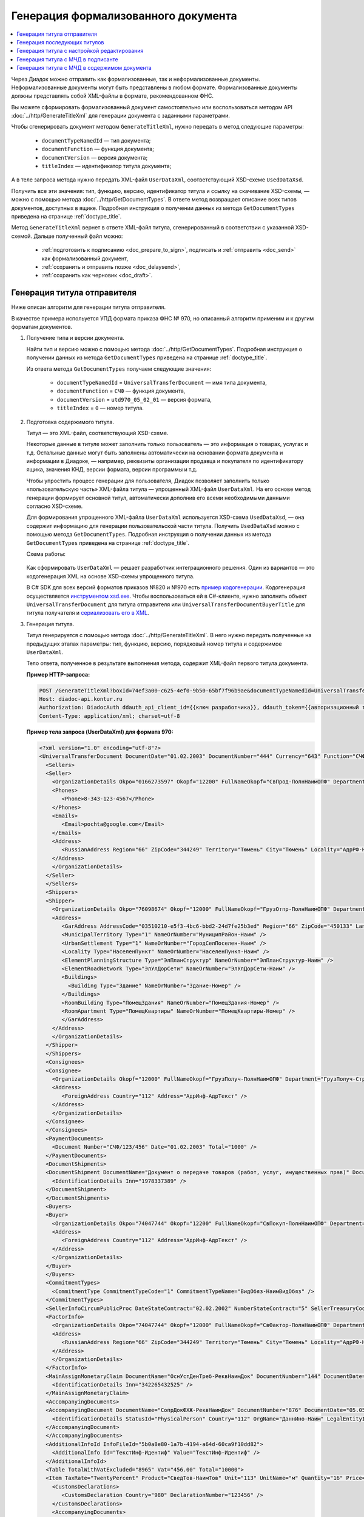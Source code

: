 Генерация формализованного документа
====================================

.. contents:: :local:
	:depth: 3

Через Диадок можно отправить как формализованные, так и неформализованные документы. Неформализованные документы могут быть представлены в любом формате. Формализованные документы должны представлять собой XML-файлы в формате, рекомендованном ФНС.

Вы можете сформировать формализованный документ самостоятельно или воспользоваться методом API :doc:`../http/GenerateTitleXml` для генерации документа с заданными параметрами.

Чтобы сгенерировать документ методом ``GenerateTitleXml``, нужно передать в метод следующие параметры:

	- ``documentTypeNamedId`` — тип документа;
	- ``documentFunction`` — функция документа;
	- ``documentVersion`` — версия документа;
	- ``titleIndex`` — идентификатор титула документа;

А в теле запроса метода нужно передать XML-файл ``UserDataXml``, соответствующий XSD-схеме ``UsedDataXsd``.

Получить все эти значения: тип, функцию, версию, идентификатор титула и ссылку на скачивание XSD-схемы, — можно с помощью метода :doc:`../http/GetDocumentTypes`. В ответе метод возвращает описание всех типов документов, доступных в ящике. Подробная инструкция о получении данных из метода ``GetDocumentTypes`` приведена на странице :ref:`doctype_title`.

Метод ``GenerateTitleXml`` вернет в ответе XML-файл титула, сгенерированный в соответствии с указанной XSD-схемой. Дальше полученный файл можно:

	- :ref:`подготовить к подписанию <doc_prepare_to_sign>`, подписать и :ref:`отправить <doc_send>` как формализованный документ,
	- :ref:`сохранить и отправить позже <doc_delaysend>`,
	- :ref:`сохранить как черновик <doc_draft>`.


Генерация титула отправителя
----------------------------

Ниже описан алгоритм для генерации титула отправителя.

В качестве примера испольуется УПД формата приказа ФНС № 970, но описанный алгоритм применим и к другим форматам документов.

#. Получение типа и версии документа.

   Найти тип и версию можно с помощью метода :doc:`../http/GetDocumentTypes`. Подробная инструкция о получении данных из метода ``GetDocumentTypes`` приведена на странице :ref:`doctype_title`.

   Из ответа метода ``GetDocumentTypes`` получаем следующие значения:

    - ``documentTypeNamedId`` = ``UniversalTransferDocument`` — имя типа документа,
    - ``documentFunction`` = ``СЧФ`` — функция документа,
    - ``documentVersion`` = ``utd970_05_02_01`` — версия формата,
    - ``titleIndex`` = ``0`` — номер титула.

#. Подготовка содержимого титула.

   Титул — это XML-файл, соответствующий XSD-схеме.

   Некоторые данные в титуле может заполнить только пользователь — это информация о товарах, услугах и т.д. Остальные данные могут быть заполнены автоматически на основании формата документа и информации в Диадоке, — например, реквизиты организации продавца и покупателя по идентификатору ящика, значения КНД, версии формата, версии программы и т.д.

   Чтобы упростить процесс генерации для пользователя, Диадок позволяет заполнить только «пользовательскую часть» XML-файла титула — упрощенный XML-файл ``UserDataXml``. На его основе метод генерации формирует основной титул, автоматически дополнив его всеми необходимыми данными согласно XSD-схеме.

   Для формирования упрощенного XML-файла ``UserDataXml`` используется XSD-схема ``UsedDataXsd``, — она содержит информацию для генерации пользовательской части титула. Получить ``UsedDataXsd`` можно с помощью метода ``GetDocumentTypes``. Подробная инструкция о получении данных из метода ``GetDocumentTypes`` приведена на странице :ref:`doctype_title`.

   Схема работы:

	.. image:: ../_static/img/diadoc-api-generate-xml-schema1.png
		:align: center

   Как сформировать ``UserDataXml`` — решает разработчик интеграционного решения. Один из вариантов — это кодогенерация XML на основе XSD-схемы упрощенного титула. 

   В C# SDK для всех версий форматов приказов №820 и №970 есть `пример кодогенерации <https://github.com/diadoc/diadocsdk-csharp/tree/master/src/DataXml>`_.
   Кодогенерация осуществляется `инструментом xsd.exe <https://docs.microsoft.com/ru-ru/dotnet/standard/serialization/xml-schema-definition-tool-xsd-exe>`_.
   Чтобы воспользоваться ей в C#-клиенте, нужно заполнить объект ``UniversalTransferDocument`` для титула отправителя или ``UniversalTransferDocumentBuyerTitle`` для титула получателя и `сериализовать его в XML <https://github.com/diadoc/diadocsdk-csharp/blob/master/src/XmlSerializerExtensions.cs>`_.

#. Генерация титула.

   Титул генерируется с помощью метода :doc:`../http/GenerateTitleXml`. В него нужно передать полученные на предыдущих этапах параметры: тип, функцию, версию, порядковый номер титула и содержимое ``UserDataXml``.

   Тело ответа, полученное в результате выполнения метода, содержит XML-файл первого титула документа.

   **Пример HTTP-запроса:**

   .. code-block:: http

     POST /GenerateTitleXml?boxId=74ef3a00-c625-4ef0-9b50-65bf7f96b9ae&documentTypeNamedId=UniversalTransferDocument&documentFunction=СЧФ&documentVersion=utd970_05_02_01&titleIndex=0 HTTP/1.1
     Host: diadoc-api.kontur.ru
     Authorization: DiadocAuth ddauth_api_client_id={{ключ разработчика}}, ddauth_token={{авторизационный токен}}
     Content-Type: application/xml; charset=utf-8

   **Пример тела запроса (UserDataXml) для формата 970:**

   .. container:: toggle

    .. code-block:: xml

     <?xml version="1.0" encoding="utf-8"?>
     <UniversalTransferDocument DocumentDate="01.02.2003" DocumentNumber="444" Currency="643" Function="СЧФ" Uid="Уид" ApprovedStructureAdditionalInfoFields="1111.2222.0000" SenderFnsParticipantId="2BM-9616675014-961601000-202310240839360601227" RecipientFnsParticipantId="2BM-966259685098-20231024083946535138700000000" FileIdSeller="СвСчФакт-ИмяФайлИспрПрод" FileIdBuyer="СвСчФакт-ИмяФайлИспрПок" CurrencyRate="12" GovernmentContractInfo="1234567890123456789012345" DocumentCreator="Документ-НаимЭконСубСост" CircumFormat="1" xmlns:xs="http://www.w3.org/2001/XMLSchema">
       <Sellers>
       <Seller>
         <OrganizationDetails Okpo="0166273597" Okopf="12200" FullNameOkopf="СвПрод-ПолнНаимОПФ" Department="СвПрод-СтруктПодр" OrganizationAdditionalInfo="СвПрод-ИнфДляУчаст" ShortOrgName="СвПрод-СокрНаим" OtherContactInfo="Контакт-ИнКонт" CorrespondentAccount="30101810500000000641" BankAccountNumber="49634485849155" BankName="СИБИРСКИЙ БАНК ПАО СБЕРБАНК" BankId="045004641" OrgType="2" OrgName="СвЮЛУч-НаимОрг" Inn="9103624367" Kpp="187245452">
         <Phones>
            <Phone>8-343-123-4567</Phone>
         </Phones>
         <Emails>
            <Email>pochta@google.com</Email>
         </Emails>
         <Address>
            <RussianAddress Region="66" ZipCode="344249" Territory="Тюмень" City="Тюмень" Locality="АдрРФ-НаселПункт" Street="АдрРФ-Улица" Building="АдрРФ-Дом" Block="АдрРФ-Корпус" Apartment="АдрРФ-Кварт" OtherInfo="АдрРФ-ИныеСвед" />
         </Address>
         </OrganizationDetails>
       </Seller>
       </Sellers>
       <Shippers>
       <Shipper>
         <OrganizationDetails Okpo="76098674" Okopf="12000" FullNameOkopf="ГрузОтпр-ПолнНаимОПФ" Department="ГрузОтпр-СтруктПодр" OrganizationAdditionalInfo="ГрузОтпр-ИнфДляУчаст" ShortOrgName="ГрузОтпр-СокрНаим" OrgType="1" OrgName="Иванов Иван Иванович" Inn="753381367749" Ogrn="421319982803452" OgrnDate="12.12.2012" IndividualEntityRegistrationCertificate="СвИП-СвГосРегИП" OrganizationOrPersonInfo="СвИП-ИныеСвед">
         <Address>
            <GarAddress AddressCode="03510210-e5f3-4bc6-bbd2-24d7fe25b3ed" Region="66" ZipCode="450133" LandPlot="ЗемелУчасток">
            <MunicipalTerritory Type="1" NameOrNumber="МуниципРайон-Наим" />
            <UrbanSettlement Type="1" NameOrNumber="ГородСелПоселен-Наим" />
            <Locality Type="НаселенПункт" NameOrNumber="НаселенПункт-Наим" />
            <ElementPlanningStructure Type="ЭлПланСтруктур" NameOrNumber="ЭлПланСтруктур-Наим" />
            <ElementRoadNetwork Type="ЭлУлДорСети" NameOrNumber="ЭлУлДорСети-Наим" />
            <Buildings>
              <Building Type="Здание" NameOrNumber="Здание-Номер" />
            </Buildings>
            <RoomBuilding Type="ПомещЗдания" NameOrNumber="ПомещЗдания-Номер" />
            <RoomApartment Type="ПомещКвартиры" NameOrNumber="ПомещКвартиры-Номер" />
            </GarAddress>
         </Address>
         </OrganizationDetails>
       </Shipper>
       </Shippers>
       <Consignees>
       <Consignee>
         <OrganizationDetails Okopf="12000" FullNameOkopf="ГрузПолуч-ПолнНаимОПФ" Department="ГрузПолуч-СтруктПодр" OrganizationAdditionalInfo="ГрузПолуч-ИнфДляУчаст" ShortOrgName="ГрузПолуч-СокрНаим" BankAccountNumber="569712456874" BankName="ЗАО Сбербанк России, отделение на Московской 11" BankId="012345671" OrgType="3" OrgName="Петров Петр Петрович" Inn="518191632595" PersonStatusId="1" OrganizationOrPersonInfo="СвФЛУч-ИныеСвед">
         <Address>
            <ForeignAddress Country="112" Address="АдрИнф-АдрТекст" />
         </Address>
         </OrganizationDetails>
       </Consignee>
       </Consignees>
       <PaymentDocuments>
         <Document Number="СЧФ/123/456" Date="01.02.2003" Total="1000" />
       </PaymentDocuments>
       <DocumentShipments>
       <DocumentShipment DocumentName="Документ о передаче товаров (работ, услуг, имущественных прав)" DocumentNumber="444" DocumentDate="01.02.2003">
         <IdentificationDetails Inn="1978337389" />
       </DocumentShipment>
       </DocumentShipments>
       <Buyers>
       <Buyer>
         <OrganizationDetails Okpo="74047744" Okopf="12200" FullNameOkopf="СвПокуп-ПолнНаимОПФ" Department="СвПокуп-СтруктПодр" OrganizationAdditionalInfo="СвПокуп-ИнфДляУчаст" ShortOrgName="СвПокуп-СокрНаим" OrgType="2" OrgName="СвЮЛУч-НаимОрг" Inn="1234567894" Kpp="667301001">
         <Address>
            <ForeignAddress Country="112" Address="АдрИнф-АдрТекст" />
         </Address>
         </OrganizationDetails>
       </Buyer>
       </Buyers>
       <CommitmentTypes>
         <CommitmentType CommitmentTypeCode="1" CommitmentTypeName="ВидОбяз-НаимВидОбяз" />
       </CommitmentTypes>
       <SellerInfoCircumPublicProc DateStateContract="02.02.2002" NumberStateContract="5" SellerTreasuryCode="0160" />
       <FactorInfo>
         <OrganizationDetails Okpo="74047744" Okopf="12000" FullNameOkopf="СвФактор-ПолнНаимОПФ" Department="СвФактор-СтруктПодр" OrganizationAdditionalInfo="СвФактор-ИнфДляУчаст" ShortOrgName="СвФактор-СокрНаим" OrgType="1" OrgName="ФИО-Фамилия ФИО-Имя ФИО-Отчество" Inn="916363626153" Ogrn="421032906553286" OgrnDate="21.08.2019" OrganizationOrPersonInfo="СвИП-ИныеСвед">
         <Address>
            <RussianAddress Region="66" ZipCode="344249" Territory="Тюмень" City="Тюмень" Locality="АдрРФ-НаселПункт" Street="АдрРФ-Улица" Building="АдрРФ-Дом" Block="АдрРФ-Корпус" Apartment="АдрРФ-Кварт" OtherInfo="АдрРФ-ИныеСвед" />
         </Address>
         </OrganizationDetails>
       </FactorInfo>
       <MainAssignMonetaryClaim DocumentName="ОснУстДенТреб-РеквНаимДок" DocumentNumber="144" DocumentDate="04.04.2004">
         <IdentificationDetails Inn="342265432525" />
       </MainAssignMonetaryClaim>
       <AccompanyingDocuments>
       <AccompanyingDocument DocumentName="СопрДокФХЖ-РеквНаимДок" DocumentNumber="876" DocumentDate="05.05.2005">
         <IdentificationDetails StatusId="PhysicalPerson" Country="112" OrgName="ДаннИно-Наим" LegalEntityId="ДаннИно-Идентиф" OrganizationOrPersonInfo="ДаннИно-ИныеСвед" />
       </AccompanyingDocument>
       </AccompanyingDocuments>
       <AdditionalInfoId InfoFileId="5b0a8e80-1a7b-4194-a64d-60ca9f10dd82">
         <AdditionalInfo Id="ТекстИнф-Идентиф" Value="ТекстИнф-Идентиф" />
       </AdditionalInfoId>
       <Table TotalWithVatExcluded="8965" Vat="456.00" Total="10000">
       <Item TaxRate="TwentyPercent" Product="СведТов-НаимТов" Unit="113" UnitName="м" Quantity="16" Price="200" SubtotalWithVatExcluded="654" Vat="1000.000000000000000" RestoredVat="550" Subtotal="784.8" ItemMark="5" AdditionalProperty="Приз" ItemToRelease="102" ItemKind="СортТов" ItemSeries="ДопСведТов-СерияТов" Gtin="10000057074365" ItemTypeCode="1111111111" ProductTypeCode="676">
         <CustomsDeclarations>
            <CustomsDeclaration Country="980" DeclarationNumber="123456" />
         </CustomsDeclarations>
         <AccompanyingDocuments>
         <AccompanyingDocument DocumentName="СопрДокТов-РеквНаимДок" DocumentNumber="144" DocumentDate="04.04.2004">
            <IdentificationDetails Inn="342265432525" />
         </AccompanyingDocument>
         </AccompanyingDocuments>
         <DepreciationInfo DepreciationGroup="13" Okof="165" UsefulPeriod="23" ActualPeriod="100" />
         <ItemTracingInfos>
            <ItemTracingInfo RegNumberUnit="10001000/010123/1234567/001" Unit="778" Quantity="30" PriceWithVatExcluded="100" />
         </ItemTracingInfos>
         <ItemIdentificationNumbers>
         <ItemIdentificationNumber TransPackageId="НомСредИдентТов-ИдентТрансУпак" QuantityMark="100" BatchMarkCode="111">
            <Unit>НомСредИдентТов-КИЗ</Unit>
         </ItemIdentificationNumber>
         </ItemIdentificationNumbers>
       </Item>
       <Item TaxRate="TwentyPercent" Product="Product2 &gt; 2.0 мм" Unit="778" UnitName="уп" Quantity="114.100" Price="516.67" SubtotalWithVatExcluded="58951.67" Vat="1000" RestoredVat="1345" Subtotal="70742.00" ItemMark="5" AdditionalProperty="ДопП" ItemVendorCode="ДопСведТов-КодТов" ItemToRelease="505" ItemCharact="ДопСведТов-ХарактерТов" ItemArticle="ДопСведТов-АртикулТов" ItemKind="СортТов" ItemSeries="ДопСведТов-СерияТов" Gtin="10000057074365" ItemTypeCode="1111111111">
         <CustomsDeclarations>
            <CustomsDeclaration Country="178" DeclarationNumber="555555" />
         </CustomsDeclarations>
         <DepreciationInfo DepreciationGroup="12" Okof="165" UsefulPeriod="234" ActualPeriod="100" />
       </Item>
       </Table>
       <TransferInfo OperationInfo="СвПер-СодОпер" OperationType="СвПер-ВидОпер" TransferDate="15.02.2020" TransferStartDate="16.02.2020" TransferEndDate="16.02.2021">
       <CreatedThingTransferDocument DocumentName="ДокПерВещ-РеквНаимДок" DocumentNumber="098" DocumentDate="03.02.2020">
         <IdentificationDetails Inn="4620212891" />
       </CreatedThingTransferDocument>
       <TransferBases>
         <TransferBase DocumentName="ОснПер-РеквНаимДок" DocumentNumber="567" DocumentDate="14.02.2020">
         <IdentificationDetails Inn="144647873819" />
         </TransferBase>
       </TransferBases>
       <OtherIssuer LastName="Иванов" FirstName="Иван" MiddleName="Иванович" Position="ПредОргПер-Должность" EmployeeInfo="ПредОргПер-ИныеСвед" OrganizationName="ПредОргПер-НаимОргПер">
         <EmployeeBase DocumentName="ОснПолнПредПер-РеквНаимДок" DocumentNumber="098" DocumentDate="03.02.2020">
            <IdentificationDetails Inn="4620212891" />
         </EmployeeBase>
         <OrganizationBase DocumentName="ОснДоверОргПер-РеквНаимДок" DocumentNumber="098" DocumentDate="03.02.2020">
            <IdentificationDetails Inn="4620212891" />
         </OrganizationBase>
       </OtherIssuer>
       <AdditionalInfoId InfoFileId="9c3adc2b-a085-4acd-af8c-3494290d782c">
         <AdditionalInfo Id="Идентиф1в" Value="Значен1в" />
         <AdditionalInfo Id="Идентиф2в" Value="Значен2в" />
       </AdditionalInfoId>
       </TransferInfo>
       <Signers>
       <Signer SignatureType="1" SignerPowersConfirmationMethod="3" SigningDate="21.01.2024">
         <Fio FirstName="Петр" LastName="Петров" MiddleName="Петрович" />
         <Position PositionSource="Manual">Подписант-Должн</Position>
         <SignerAdditionalInfo SignerAdditionalInfoSource="Manual">Подписант-ДопСведПодп</SignerAdditionalInfo>
         <PowerOfAttorney>
         <Electronic>
            <Manual RegistrationNumber="4a743152-e772-4249-9a47-e2e290258e79" RegistrationDate="17.09.2018" InternalNumber="123" InternalDate="18.09.2018" SystemId="СвДоверЭл-ИдСистХран" SystemUrl="СвДоверЭл-УРЛСист" />
         </Electronic>
         </PowerOfAttorney>
       </Signer>
       </Signers>
       <DocumentCreatorBase DocumentName="ОснДоверОргСост-РеквНаимДок" DocumentNumber="123" DocumentDate="01.02.2003">
         <IdentificationDetails StatusId="PhysicalPerson" Country="112" OrgName="ДаннИно-Наим" LegalEntityId="ДаннИно-Идентиф" OrganizationOrPersonInfo="ДаннИно-ИныеСвед" />
       </DocumentCreatorBase>
     </UniversalTransferDocument>

   **Пример тела ответа:**

   .. container:: toggle

    .. code-block:: xml

     HTTP/1.1 200 OK

     <?xml version="1.0" encoding="windows-1251"?>
     <Файл ИдФайл="ON_NSCHFDOPPR_2BM-966259685098-20231024083946535138700000000_2BM-9616675014-961601000-202310240839360601227_20240422_228cc7ce-ddd1-47b6-bcba-ca087007d5bc_1_1_0_0_1_00" ВерсФорм="5.02" ВерсПрог="Diadoc 1.0">
       <Документ КНД="1115131" ВремИнфПр="18.47.57" ДатаИнфПр="22.04.2024" Функция="СЧФ" УИД="Уид" НаимЭконСубСост="Документ-НаимЭконСубСост" СоглСтрДопИнф="1111.2222.0000">
       <СвСчФакт НомерДок="444" ДатаДок="01.02.2003" ИмяФайлИспрПрод="СвСчФакт-ИмяФайлИспрПрод" ИмяФайлИспрПок="СвСчФакт-ИмяФайлИспрПок">
         <СвПрод ОКПО="0166273597" КодОПФ="12200" ПолнНаимОПФ="СвПрод-ПолнНаимОПФ" СтруктПодр="СвПрод-СтруктПодр" ИнфДляУчаст="СвПрод-ИнфДляУчаст" СокрНаим="СвПрод-СокрНаим">
         <ИдСв>
            <СвЮЛУч НаимОрг="СвЮЛУч-НаимОрг" ИННЮЛ="9103624367" КПП="187245452" />
         </ИдСв>
         <Адрес>
            <АдрРФ КодРегион="66" НаимРегион="Свердловская область" Индекс="344249" Район="Тюмень" Город="Тюмень" НаселПункт="АдрРФ-НаселПункт" Улица="АдрРФ-Улица" Дом="АдрРФ-Дом" Корпус="АдрРФ-Корпус" Кварт="АдрРФ-Кварт" ИныеСвед="АдрРФ-ИныеСвед" />
         </Адрес>
         <БанкРекв НомерСчета="49634485849155">
            <СвБанк НаимБанк="СИБИРСКИЙ БАНК ПАО СБЕРБАНК" БИК="045004641" КорСчет="30101810500000000641" />
         </БанкРекв>
         <Контакт ИнКонт="Контакт-ИнКонт">
            <Тлф>8-343-123-4567</Тлф>
            <ЭлПочта>pochta@google.com</ЭлПочта>
         </Контакт>
         </СвПрод>
         <ГрузОт>
         <ГрузОтпр ОКПО="76098674" КодОПФ="12000" ПолнНаимОПФ="ГрузОтпр-ПолнНаимОПФ" СтруктПодр="ГрузОтпр-СтруктПодр" ИнфДляУчаст="ГрузОтпр-ИнфДляУчаст" СокрНаим="ГрузОтпр-СокрНаим">
            <ИдСв>
            <СвИП ИННФЛ="753381367749" СвГосРегИП="СвИП-СвГосРегИП" ОГРНИП="421319982803452" ДатаОГРНИП="12.12.2012" ИныеСвед="СвИП-ИныеСвед">
              <ФИО Фамилия="Иванов" Имя="Иван" Отчество="Иванович" />
            </СвИП>
            </ИдСв>
            <Адрес>
            <АдрГАР ИдНом="03510210-e5f3-4bc6-bbd2-24d7fe25b3ed" Индекс="450133">
              <Регион>66</Регион>
              <НаимРегион>Свердловская область</НаимРегион>
              <МуниципРайон ВидКод="1" Наим="МуниципРайон-Наим" />
              <ГородСелПоселен ВидКод="1" Наим="ГородСелПоселен-Наим" />
              <НаселенПункт Вид="НаселенПункт" Наим="НаселенПункт-Наим" />
              <ЭлПланСтруктур Тип="ЭлПланСтруктур" Наим="ЭлПланСтруктур-Наим" />
              <ЭлУлДорСети Тип="ЭлУлДорСети" Наим="ЭлУлДорСети-Наим" />
              <ЗемелУчасток>ЗемелУчасток</ЗемелУчасток>
              <Здание Тип="Здание" Номер="Здание-Номер" />
              <ПомещЗдания Тип="ПомещЗдания" Номер="ПомещЗдания-Номер" />
              <ПомещКвартиры Тип="ПомещКвартиры" Номер="ПомещКвартиры-Номер" />
            </АдрГАР>
            </Адрес>
         </ГрузОтпр>
         </ГрузОт>
         <ГрузПолуч КодОПФ="12000" ПолнНаимОПФ="ГрузПолуч-ПолнНаимОПФ" СтруктПодр="ГрузПолуч-СтруктПодр" ИнфДляУчаст="ГрузПолуч-ИнфДляУчаст" СокрНаим="ГрузПолуч-СокрНаим">
         <ИдСв>
            <СвФЛУч ИННФЛ="518191632595" ИдСтатЛ="1" ИныеСвед="СвФЛУч-ИныеСвед">
            <ФИО Фамилия="Петров" Имя="Петр" Отчество="Петрович" />
            </СвФЛУч>
         </ИдСв>
         <Адрес>
            <АдрИнф КодСтр="112" НаимСтран="Беларусь" АдрТекст="АдрИнф-АдрТекст" />
         </Адрес>
         <БанкРекв НомерСчета="569712456874">
            <СвБанк НаимБанк="ЗАО Сбербанк России, отделение на Московской 11" БИК="012345671" />
         </БанкРекв>
         </ГрузПолуч>
         <СвПРД НомерПРД="СЧФ/123/456" ДатаПРД="01.02.2003" СуммаПРД="1000.00" />
         <ДокПодтвОтгрНом РеквНаимДок="Документ о передаче товаров (работ, услуг, имущественных прав)" РеквНомерДок="444" РеквДатаДок="01.02.2003">
         <РеквИдРекСост>
            <ИННЮЛ>1978337389</ИННЮЛ>
         </РеквИдРекСост>
         </ДокПодтвОтгрНом>
         <СвПокуп ОКПО="74047744" КодОПФ="12200" ПолнНаимОПФ="СвПокуп-ПолнНаимОПФ" СтруктПодр="СвПокуп-СтруктПодр" ИнфДляУчаст="СвПокуп-ИнфДляУчаст" СокрНаим="СвПокуп-СокрНаим">
         <ИдСв>
            <СвЮЛУч НаимОрг="СвЮЛУч-НаимОрг" ИННЮЛ="1234567894" КПП="667301001" />
         </ИдСв>
         <Адрес>
            <АдрИнф КодСтр="112" НаимСтран="Беларусь" АдрТекст="АдрИнф-АдрТекст" />
         </Адрес>
         </СвПокуп>
         <ДенИзм КодОКВ="643" НаимОКВ="Российский рубль" КурсВал="12" />
         <ДопСвФХЖ1 ИдГосКон="1234567890123456789012345" СпОбстФСЧФ="1">
         <ВидОбяз КодВидОбяз="1" НаимВидОбяз="ВидОбяз-НаимВидОбяз" />
         <ИнфПродЗаГосКазн ДатаГосКонт="02.02.2002" НомерГосКонт="5" КодКазначПрод="0160" />
         <СвФактор ОКПО="74047744" КодОПФ="12000" ПолнНаимОПФ="СвФактор-ПолнНаимОПФ" СтруктПодр="СвФактор-СтруктПодр" ИнфДляУчаст="СвФактор-ИнфДляУчаст" СокрНаим="СвФактор-СокрНаим">
            <ИдСв>
            <СвИП ИННФЛ="916363626153" ОГРНИП="421032906553286" ДатаОГРНИП="21.08.2019" ИныеСвед="СвИП-ИныеСвед">
              <ФИО Фамилия="ФИО-Фамилия" Имя="ФИО-Имя" Отчество="ФИО-Отчество" />
            </СвИП>
            </ИдСв>
            <Адрес>
            <АдрРФ КодРегион="66" НаимРегион="Свердловская область" Индекс="344249" Район="Тюмень" Город="Тюмень" НаселПункт="АдрРФ-НаселПункт" Улица="АдрРФ-Улица" Дом="АдрРФ-Дом" Корпус="АдрРФ-Корпус" Кварт="АдрРФ-Кварт" ИныеСвед="АдрРФ-ИныеСвед" />
            </Адрес>
         </СвФактор>
         <ОснУстДенТреб РеквНаимДок="ОснУстДенТреб-РеквНаимДок" РеквНомерДок="144" РеквДатаДок="04.04.2004">
            <РеквИдРекСост>
            <ИННФЛ>342265432525</ИННФЛ>
            </РеквИдРекСост>
         </ОснУстДенТреб>
         <СопрДокФХЖ РеквНаимДок="СопрДокФХЖ-РеквНаимДок" РеквНомерДок="876" РеквДатаДок="05.05.2005">
            <РеквИдРекСост>
            <ДаннИно КодСтр="112" НаимСтран="Беларусь" Наим="ДаннИно-Наим" ИдСтат="ИГ" ИныеСвед="ДаннИно-ИныеСвед" Идентиф="ДаннИно-Идентиф" />
            </РеквИдРекСост>
         </СопрДокФХЖ>
         </ДопСвФХЖ1>
         <ИнфПолФХЖ1 ИдФайлИнфПол="5b0a8e80-1a7b-4194-a64d-60ca9f10dd82">
         <ТекстИнф Идентиф="ТекстИнф-Идентиф" Значен="ТекстИнф-Идентиф" />
         </ИнфПолФХЖ1>
       </СвСчФакт>
       <ТаблСчФакт>
         <СведТов НомСтр="1" НалСт="20%" НаимТов="СведТов-НаимТов" ОКЕИ_Тов="113" НаимЕдИзм="м3" КолТов="16" ЦенаТов="200.00" СтТовБезНДС="654.00" СтТовУчНал="784.80">
         <СвДТ КодПроисх="980" НомерДТ="123456" />
         <ДопСведТов ПрТовРаб="5" ДопПризн="Приз" КрНаимСтрПр="Евросоюз" НадлОтп="102" СортТов="СортТов" СерияТов="ДопСведТов-СерияТов" ГТИН="10000057074365" КодВидТов="1111111111" КодВидПр="676">
            <СопрДокТов РеквНаимДок="СопрДокТов-РеквНаимДок" РеквНомерДок="144" РеквДатаДок="04.04.2004">
            <РеквИдРекСост>
              <ИННФЛ>342265432525</ИННФЛ>
            </РеквИдРекСост>
            </СопрДокТов>
            <НалУчАморт АмГруппа="13" КодОКОФ="165" СрПолИспОС="23" ФактСрокИсп="100" />
            <СумНалВосст>
            <СумНал>550.00</СумНал>
            </СумНалВосст>
            <СведПрослеж НомТовПрослеж="10001000/010123/1234567/001" ЕдИзмПрослеж="778" КолВЕдПрослеж="30" СтТовБезНДСПрослеж="100" НаимЕдИзмПрослеж="упак" />
            <НомСредИдентТов ИдентТрансУпак="НомСредИдентТов-ИдентТрансУпак" КолВедМарк="100" ПрПартМарк="111">
            <КИЗ>НомСредИдентТов-КИЗ</КИЗ>
            </НомСредИдентТов>
         </ДопСведТов>
         <Акциз>
            <БезАкциз>без акциза</БезАкциз>
         </Акциз>
         <СумНал>
            <СумНал>1000.00</СумНал>
         </СумНал>
         </СведТов>
         <СведТов НомСтр="2" НалСт="20%" НаимТов="Product2 &gt; 2.0 мм" ОКЕИ_Тов="778" НаимЕдИзм="упак" КолТов="114.100" ЦенаТов="516.67" СтТовБезНДС="58951.67" СтТовУчНал="70742.00">
         <СвДТ КодПроисх="178" НомерДТ="555555" />
         <ДопСведТов ПрТовРаб="5" ДопПризн="ДопП" КрНаимСтрПр="Конго" НадлОтп="505" ХарактерТов="ДопСведТов-ХарактерТов" СортТов="СортТов" СерияТов="ДопСведТов-СерияТов" АртикулТов="ДопСведТов-АртикулТов" КодТов="ДопСведТов-КодТов" ГТИН="10000057074365" КодВидТов="1111111111">
            <НалУчАморт АмГруппа="12" КодОКОФ="165" СрПолИспОС="234" ФактСрокИсп="100" />
            <СумНалВосст>
            <СумНал>1345.00</СумНал>
            </СумНалВосст>
         </ДопСведТов>
         <Акциз>
            <БезАкциз>без акциза</БезАкциз>
         </Акциз>
         <СумНал>
            <СумНал>1000.00</СумНал>
         </СумНал>
         </СведТов>
         <ВсегоОпл СтТовБезНДСВсего="8965.00" СтТовУчНалВсего="10000.00">
         <СумНалВсего>
            <СумНал>456.00</СумНал>
         </СумНалВсего>
         </ВсегоОпл>
       </ТаблСчФакт>
       <СвПродПер>
         <СвПер СодОпер="СвПер-СодОпер" ВидОпер="СвПер-ВидОпер" ДатаПер="15.02.2020" ДатаНачПер="16.02.2020" ДатаОконПер="16.02.2021">
         <ОснПер РеквНаимДок="ОснПер-РеквНаимДок" РеквНомерДок="567" РеквДатаДок="14.02.2020">
            <РеквИдРекСост>
            <ИННФЛ>144647873819</ИННФЛ>
            </РеквИдРекСост>
         </ОснПер>
         <СвЛицПер>
            <ИнЛицо>
            <ПредОргПер Должность="ПредОргПер-Должность" НаимОргПер="ПредОргПер-НаимОргПер" ИныеСвед="ПредОргПер-ИныеСвед">
              <ОснДоверОргПер РеквНаимДок="ОснДоверОргПер-РеквНаимДок" РеквНомерДок="098" РеквДатаДок="03.02.2020">
              <РеквИдРекСост>
                <ИННЮЛ>4620212891</ИННЮЛ>
              </РеквИдРекСост>
              </ОснДоверОргПер>
              <ОснПолнПредПер РеквНаимДок="ОснПолнПредПер-РеквНаимДок" РеквНомерДок="098" РеквДатаДок="03.02.2020">
              <РеквИдРекСост>
                <ИННЮЛ>4620212891</ИННЮЛ>
              </РеквИдРекСост>
              </ОснПолнПредПер>
              <ФИО Фамилия="Иванов" Имя="Иван" Отчество="Иванович" />
            </ПредОргПер>
            </ИнЛицо>
         </СвЛицПер>
         <СвПерВещи>
            <ДокПерВещ РеквНаимДок="ДокПерВещ-РеквНаимДок" РеквНомерДок="098" РеквДатаДок="03.02.2020">
            <РеквИдРекСост>
              <ИННЮЛ>4620212891</ИННЮЛ>
            </РеквИдРекСост>
            </ДокПерВещ>
         </СвПерВещи>
         </СвПер>
         <ИнфПолФХЖ3 ИдФайлИнфПол="9c3adc2b-a085-4acd-af8c-3494290d782c">
         <ТекстИнф Идентиф="Идентиф1в" Значен="Значен1в" />
         <ТекстИнф Идентиф="Идентиф2в" Значен="Значен2в" />
         </ИнфПолФХЖ3>
       </СвПродПер>
       <Подписант ТипПодпис="1" ДатаПодДок="21.01.2024" СпосПодтПолном="3" ДопСведПодп="Подписант-ДопСведПодп" Должн="Подписант-Должн">
         <ФИО Фамилия="Петров" Имя="Петр" Отчество="Петрович" />
         <СвДоверЭл НомДовер="4a743152-e772-4249-9a47-e2e290258e79" ДатаВыдДовер="17.09.2018" ВнНомДовер="123" ДатаВнРегДовер="18.09.2018" ИдСистХран="СвДоверЭл-ИдСистХран" УРЛСист="СвДоверЭл-УРЛСист" />
       </Подписант>
       <ОснДоверОргСост РеквНаимДок="ОснДоверОргСост-РеквНаимДок" РеквНомерДок="123" РеквДатаДок="01.02.2003">
         <РеквИдРекСост>
         <ДаннИно КодСтр="112" НаимСтран="Беларусь" Наим="ДаннИно-Наим" ИдСтат="ИГ" ИныеСвед="ДаннИно-ИныеСвед" Идентиф="ДаннИно-Идентиф" />
         </РеквИдРекСост>
       </ОснДоверОргСост>
       </Документ>
     </Файл>

Примеры для работы с другими форматами приведены на страницах:

	- :doc:`../howto/utd820`
	- :doc:`../howto/utd970`


Генерация последующих титулов
-----------------------------

Если тип документа предусматривает более одного титула, то нужно сгенерировать последующие титулы — т.е. титулы для ``titleIndex`` > 0.
Алгоритм генерации последующих титулов аналогичен генерации титула отправителя, за исключением дополнительных параметров в запросе.

В большинстве случаев в содержимом последующих титулов нужно указать информацию из предыдущих титулов, поэтому в запрос нужно передавать идентификаторы уже существующего в Диадоке документа: ``letterId`` и ``documentId``.


Генерация титула с настройкой редактирования
--------------------------------------------

Если при создании документа заданы :ref:`настройки редактирования <editing_settings>`, то валидация содержимого титула будет выполняться по XSD-схеме, соответствующей указанной настройке редактирования.

То есть если настройка редактирования позволяет не указывать какой-либо атрибут, то с помощью метода :doc:`../http/GenerateTitleXml` можно сгенерировать XML-файл, в котором этот атрибут будет отсутствовать. Валидация такого файла будет осуществлятся так, как будто неуказанный атрибут является опциональным по XSD-схеме.


.. _generate_title_xml_poa:

Генерация титула с МЧД в подписанте
-----------------------------------

Большинство формализованных документов должны содержать в себе информацию о подписанте документа.

При подписании документа юридического лица сертификатом, выданным на физическое лицо, в блоке «Подписант» невозможно автоматически заполнить поля, которых нет в сертификате, — например, наименование организации, ИНН ЮЛ. В этом случае необходимо использовать :doc:`машиночитаемую доверенность (МЧД) <powerofattorney>`.

Чтобы при генерации методом :doc:`../http/GenerateTitleXml` заполнить эти поля, укажите в теле запроса ``UserDataXml`` информацию о МЧД:

	- если детали подписанта задаются по сертификату блоком ``SignerReference``, то заполните блок ``PowerOfAttorney``: укажите регистрационный номер МЧД и ИНН доверителя или используйте МЧД по умолчанию;
	- если детали подписанта задаются в явном виде с помощью блока ``SignerDetails``, то при формировании подписанта по МЧД самостоятельно определите необходимость использования ИНН подписанта и название организации для ЮЛ из МЧД.

**Блок PowerOfAttorney в XSD-схеме:**

.. container:: toggle

 .. code-block:: xml

   <xs:complexType name="PowerOfAttorney">
   <xs:sequence>
      <xs:element name="FullId" minOccurs="0">
      <xs:complexType>
         <xs:attribute name="RegistrationNumber" use="required" type="guid"/>
         <xs:attribute name="IssuerInn" use="required" type="inn"/>
      </xs:complexType>
      </xs:element>
   </xs:sequence>
   <xs:attribute name="UseDefault" use="required">
      <xs:simpleType>
      <xs:restriction base="xs:string">
         <xs:enumeration value="true" />
         <xs:enumeration value="false" />
      </xs:restriction>
      </xs:simpleType>
   </xs:attribute>
   </xs:complexType>


**Пример тела запроса (UserDataXml) для формата 820:**

.. container:: toggle

   .. code-block:: xml

      <?xml version="1.0" encoding="utf-8"?>
      <UniversalTransferDocumentWithHyphens Function="СЧФ"
         DocumentDate="01.08.2019"
         DocumentNumber="140"
         DocumentCreator="1"
         DocumentCreatorBase="1"
         CircumFormatInvoice="1"
         Currency="643" >
      <Sellers>
         <Seller>
            <OrganizationDetails OrgType="2"
               Inn="114500647890"
               FnsParticipantId="2BM-participantId1"
               OrgName="ИП Продавец Иван Иванович">
               <Address>
                  <RussianAddress Region="02"/>
               </Address>
            </OrganizationDetails>
         </Seller>
      </Sellers>
      <Buyers>
         <Buyer>
            <OrganizationReference OrgType="1" BoxId="53d55d52-9317-4ad4-a7d9-5e9dd3cd6367"/>
         </Buyer>
      </Buyers>
      <Table TotalWithVatExcluded="0" Vat="0" Total="0">
         <Item Product="Товарная позиция"
            Unit="796"
            Quantity="0"
            Price="0"
            TaxRate="без НДС"
            SubtotalWithVatExcluded="0"
            Vat="0"
            Subtotal="0"
            Excise="10"/>
      </Table>
      <TransferInfo OperationInfo="Товары переданы"/>
      <Signers>
         <SignerReference BoxId="74ef3a00-c625-3ef0-9b50-65bf7f96b9ae" CertificateThumbprint="8A80C2723DBC4F0A94F8CEE21C0A15A68A80C272">
            <PowerOfAttorney UseDefault="false">
               <FullId RegistrationNumber="4F73C574-CF7C-4664-91B9-48185BC66A27" IssuerInn="114500647890" />
            </PowerOfAttorney> 
         </SignerReference>
      </Signers>
      </UniversalTransferDocumentWithHyphens>


**Пример тела ответа:**

.. container:: toggle

   .. code-block:: xml

      HTTP/1.1 200 OK

      <?xml version="1.0" encoding="windows-1251"?>
      <Файл ИдФайл="ON_NSCHFDOPPR_2BM-9670670494-967001000-202201240241297341956_2BM-participantId1_20220303_c1ffd60b-0925-4e08-a133-cc55e9fc5b3b" ВерсФорм="5.01" ВерсПрог="Diadoc 1.0">
      <СвУчДокОбор ИдОтпр="2BM-participantId1" ИдПол="2BM-9670670494-967001000-202201240241297341956">
         <СвОЭДОтпр ИННЮЛ="6663003127" ИдЭДО="2BM" НаимОрг="АО &quot;ПФ &quot;СКБ Контур&quot;" />
      </СвУчДокОбор>
      <Документ КНД="1115131" ВремИнфПр="09.16.16" ДатаИнфПр="03.03.2022" НаимЭконСубСост="1" Функция="СЧФ" ОснДоверОргСост="1">
         <СвСчФакт НомерСчФ="140" ДатаСчФ="01.08.2019" КодОКВ="643">
            <СвПрод>
               <ИдСв>
                  <СвИП ИННФЛ="114500647890">
                     <ФИО Фамилия="Продавец" Имя="Иван" Отчество="Иванович" />
                  </СвИП>
               </ИдСв>
               <Адрес>
                  <АдрРФ КодРегион="02" />
               </Адрес>
            </СвПрод>
            <СвПокуп>
               <ИдСв>
                  <СвЮЛУч НаимОрг="Документация-получатель" ИННЮЛ="9670670494" КПП="967001000" />
               </ИдСв>
               <Адрес>
                  <АдрРФ Индекс="777777" КодРегион="50" Город="г. Москва" />
               </Адрес>
            </СвПокуп>
            <ДопСвФХЖ1 НаимОКВ="Российский рубль" ОбстФормСЧФ="1" />
         </СвСчФакт>
         <ТаблСчФакт>
            <СведТов НомСтр="1" НаимТов="Товарная позиция" ОКЕИ_Тов="796" КолТов="0" ЦенаТов="0.00" СтТовБезНДС="0.00" НалСт="без НДС" СтТовУчНал="0.00">
               <Акциз>
                  <СумАкциз>10.00</СумАкциз>
               </Акциз>
               <СумНал>
                  <СумНал>0.00</СумНал>
               </СумНал>
               <ДопСведТов НаимЕдИзм="шт" />
            </СведТов>
            <ВсегоОпл СтТовБезНДСВсего="0.00" СтТовУчНалВсего="0.00">
               <СумНалВсего>
                  <СумНал>0.00</СумНал>
               </СумНалВсего>
            </ВсегоОпл>
         </ТаблСчФакт>
         <СвПродПер>
            <СвПер СодОпер="Товары переданы">
               <ОснПер НаимОсн="Без документа-основания" />
            </СвПер>
         </СвПродПер>
         <Подписант ОснПолн="Должностные обязанности" ОблПолн="0" Статус="1">
            <ЮЛ ИННЮЛ="114500647890" Должн="Сотрудник" НаимОрг="Тестовая организация">
               <ФИО Фамилия="Тестовый" Имя="Сертификат" Отчество="Сертификатович" />
            </ЮЛ>
         </Подписант>
      </Документ>
      </Файл>


Генерация титула с МЧД в содержимом документа
---------------------------------------------

В новых форматах документов можно передавать информацию о :doc:`машиночитаемой доверенности <powerofattorney>` (МЧД) в содержимом документа.

Сейчас Диадок позволяет сгенерировать следующие типы документов с МЧД в содержимом:

	- акт сверки формата, утвержденного приказом `№ ЕД-7-26/405@ <https://normativ.kontur.ru/document?moduleId=1&documentId=425482>`_,
	- акт о приемке выполненных работ КС-2 формата, утвержденного приказом `№ ЕД-7-26/691@ <https://normativ.kontur.ru/document?moduleId=1&documentId=431929>`__,
	- документы формата, утвержденного приказом `№ ЕД-7-26/970@ <https://normativ.kontur.ru/document?moduleId=1&documentId=464695>`__.

Для генерации документа с МДЧ в содержимом заполните блок ``PowerOfAttorney`` в XSD-схеме универсального подписанта конкретного формата документа.

В структуре можно указать сведения об электронной (элемент ``Electronic``) или бумажной доверенности (элемент ``Paper``).
Электронную доверенность можно выбрать из хранилища Диадока (элемент ``Storage``) или указать данные вручную (элемент ``Manual``).
Если вы выбираете доверенность из хранилища, можно использовать МЧД сотрудника по умолчанию (атрибут ``UseDefault = 1``) или указать другую, заполнив регистрационный номер и ИНН доверителя внутри структуры ``FullId`` при одновременном значении атрибута ``UseDefault = 0``.

**Пример блока PowerOfAttorney в XSD-схеме для универсального подписанта Акта сверки 405 формата:**

.. container:: toggle

   .. code-block:: xml

      <xs:complexType name="PowerOfAttorney">
      <xs:sequence>
         <xs:element name="Electronic" type="Electronic" minOccurs="0">
            <xs:annotation>
               <xs:documentation>Электронная доверенность</xs:documentation>
            </xs:annotation>
         </xs:element>
         <xs:element name="Paper" type="Paper" minOccurs="0">
            <xs:annotation>
               <xs:documentation>Бумажная доверенности</xs:documentation>
            </xs:annotation>
         </xs:element>
      </xs:sequence>
      </xs:complexType>
      <xs:complexType name="Electronic">
      <xs:sequence>
         <xs:choice>
            <xs:element name="Storage" type="Storage">
               <xs:annotation>
                  <xs:documentation>Автоматическое заполнение информации по доверенности на основе номера и ИНН</xs:documentation>
               </xs:annotation>
            </xs:element>
            <xs:element name="Manual" type="Manual">
               <xs:annotation>
                  <xs:documentation>Ручное заполнение данных доверенности</xs:documentation>
               </xs:annotation>
            </xs:element>
         </xs:choice>
      </xs:sequence>
      </xs:complexType>
      <xs:complexType name="Storage">
      <xs:sequence>
         <xs:element name="FullId" minOccurs="0">
            <xs:complexType>
               <xs:attribute name="RegistrationNumber" type="guid" use="required">
                  <xs:annotation>
                     <xs:documentation>Номер доверенности</xs:documentation>
                  </xs:annotation>
               </xs:attribute>
               <xs:attribute name="IssuerInn" type="inn" use="required">
                  <xs:annotation>
                     <xs:documentation>ИНН организации, выдавшей доверенность</xs:documentation>
                  </xs:annotation>
               </xs:attribute>
            </xs:complexType>
         </xs:element>
      </xs:sequence>
      <xs:attribute name="UseDefault" use="required">
         <xs:annotation>
            <xs:documentation>Автоматическое заполнение информации на основе доверенности, используемой сотрудником по умолчанию</xs:documentation>
         </xs:annotation>
         <xs:simpleType>
            <xs:restriction base="xs:string">
               <xs:enumeration value="true" />
               <xs:enumeration value="false" />
            </xs:restriction>
         </xs:simpleType>
      </xs:attribute>
      </xs:complexType>
      <xs:complexType name="Manual">
         <xs:attribute name="RegistrationNumber" type="guid">
            <xs:annotation>
               <xs:documentation>Номер доверенности</xs:documentation>
            </xs:annotation>
         </xs:attribute>
         <xs:attribute name="RegistrationDate" type="date">
            <xs:annotation>
               <xs:documentation>Дата совершения (выдачи) доверенности</xs:documentation>
            </xs:annotation>
         </xs:attribute>
         <xs:attribute name="InternalNumber" type="string50">
            <xs:annotation>
               <xs:documentation>Внутренний регистрационный номер доверенности</xs:documentation>
            </xs:annotation>
         </xs:attribute>
         <xs:attribute name="InternalDate" type="date">
            <xs:annotation>
               <xs:documentation>Дата внутренней регистрации доверенности</xs:documentation>
            </xs:annotation>
         </xs:attribute>
         <xs:attribute name="SystemId" type="string500">
            <xs:annotation>
               <xs:documentation>Идентифицирующая информация об информационной системе, в которой осуществляется хранение доверенности</xs:documentation>
            </xs:annotation>
         </xs:attribute>
      </xs:complexType>
      <xs:complexType name="Paper">
         <xs:annotation>
            <xs:documentation>Сведения о доверенности, используемой для подтверждения полномочий на бумажном носителе</xs:documentation>
         </xs:annotation>
         <xs:sequence>
            <xs:element name="Person" type="Fio" minOccurs="0">
               <xs:annotation>
                  <xs:documentation>Фамилия, имя, отчество (при наличии) лица, подписавшего доверенность</xs:documentation>
               </xs:annotation>
            </xs:element>
         </xs:sequence>
         <xs:attribute name="InternalNumber" type="string50">
            <xs:annotation>
               <xs:documentation>Внутренний регистрационный номер доверенности</xs:documentation>
            </xs:annotation>
         </xs:attribute>
         <xs:attribute name="RegistrationDate" type="date">
            <xs:annotation>
               <xs:documentation>Дата совершения (выдачи) доверенности</xs:documentation>
            </xs:annotation>
         </xs:attribute>
         <xs:attribute name="IssuerInfo" type="string1000">
            <xs:annotation>
               <xs:documentation>Сведения о доверителе</xs:documentation>
            </xs:annotation>
         </xs:attribute>
      </xs:complexType>


----

.. rubric:: См. также

*Методы для работы с титулами:*
	- :doc:`../http/GenerateTitleXml` — генерирует XML-файл любого титула для любого типа документа
	- :doc:`../http/ParseTitleXml` — парсит XML-файл титула на элементы
